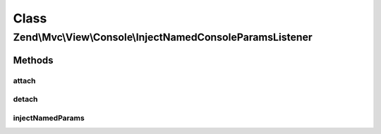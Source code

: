 .. Mvc/View/Console/InjectNamedConsoleParamsListener.php generated using docpx on 01/30/13 03:02pm


Class
*****

Zend\\Mvc\\View\\Console\\InjectNamedConsoleParamsListener
==========================================================

Methods
-------

attach
++++++

.. function:: attach()


    Attach listeners

    :param Events: 

    :rtype: void 



detach
++++++

.. function:: detach()


    Detach listeners

    :param Events: 

    :rtype: void 



injectNamedParams
+++++++++++++++++

.. function:: injectNamedParams()


    Inspect the result, and cast it to a ViewModel if a string is detected

    :param MvcEvent: 

    :rtype: void 



